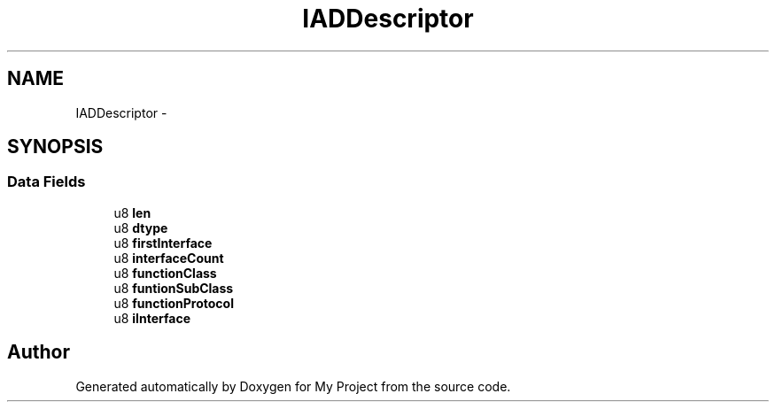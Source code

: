 .TH "IADDescriptor" 3 "Sun Mar 2 2014" "My Project" \" -*- nroff -*-
.ad l
.nh
.SH NAME
IADDescriptor \- 
.SH SYNOPSIS
.br
.PP
.SS "Data Fields"

.in +1c
.ti -1c
.RI "u8 \fBlen\fP"
.br
.ti -1c
.RI "u8 \fBdtype\fP"
.br
.ti -1c
.RI "u8 \fBfirstInterface\fP"
.br
.ti -1c
.RI "u8 \fBinterfaceCount\fP"
.br
.ti -1c
.RI "u8 \fBfunctionClass\fP"
.br
.ti -1c
.RI "u8 \fBfuntionSubClass\fP"
.br
.ti -1c
.RI "u8 \fBfunctionProtocol\fP"
.br
.ti -1c
.RI "u8 \fBiInterface\fP"
.br
.in -1c

.SH "Author"
.PP 
Generated automatically by Doxygen for My Project from the source code\&.
